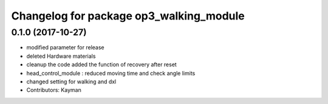 ^^^^^^^^^^^^^^^^^^^^^^^^^^^^^^^^^^^^^^^^
Changelog for package op3_walking_module
^^^^^^^^^^^^^^^^^^^^^^^^^^^^^^^^^^^^^^^^

0.1.0 (2017-10-27)
-----------
* modified parameter for release
* deleted Hardware materials
* cleanup the code
  added the function of recovery after reset
* head_control_module : reduced moving time and check angle limits
* changed setting for walking and dxl
* Contributors: Kayman
